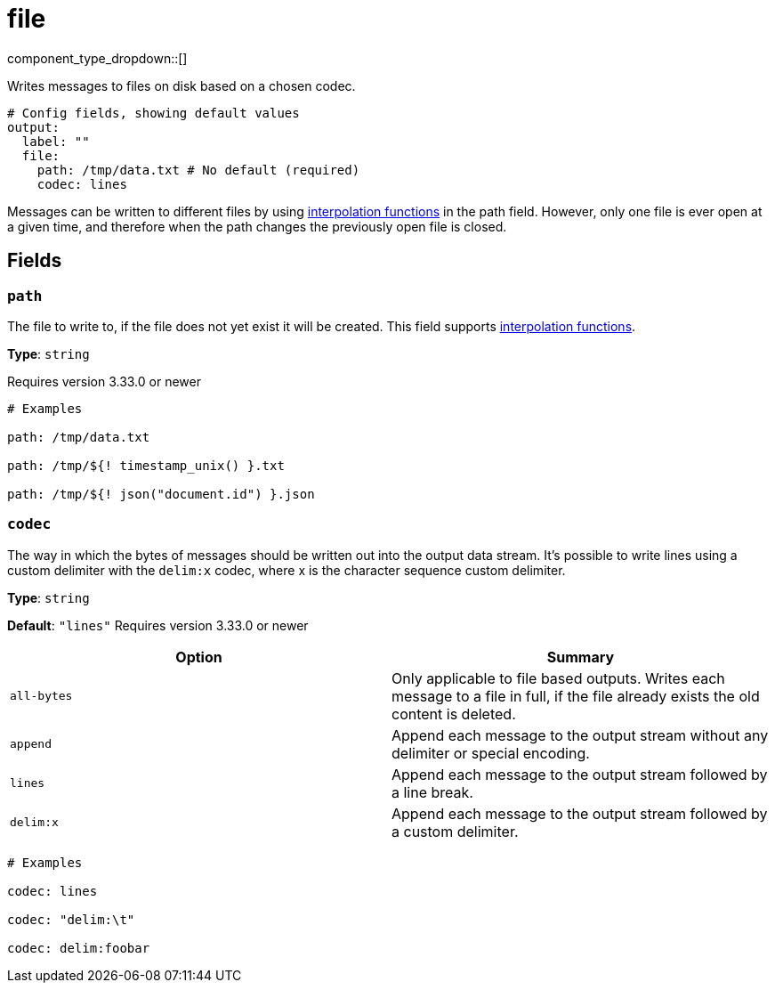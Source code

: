 = file
:type: output
:status: stable
:categories: ["Local"]



////
     THIS FILE IS AUTOGENERATED!

     To make changes, edit the corresponding source file under:

     https://github.com/redpanda-data/connect/tree/main/internal/impl/<provider>.

     And:

     https://github.com/redpanda-data/connect/tree/main/cmd/tools/docs_gen/templates/plugin.adoc.tmpl
////


component_type_dropdown::[]


Writes messages to files on disk based on a chosen codec.

```yml
# Config fields, showing default values
output:
  label: ""
  file:
    path: /tmp/data.txt # No default (required)
    codec: lines
```

Messages can be written to different files by using xref:configuration:interpolation.adoc#bloblang-queries[interpolation functions] in the path field. However, only one file is ever open at a given time, and therefore when the path changes the previously open file is closed.

== Fields

=== `path`

The file to write to, if the file does not yet exist it will be created.
This field supports xref:configuration:interpolation.adoc#bloblang-queries[interpolation functions].


*Type*: `string`

Requires version 3.33.0 or newer

```yml
# Examples

path: /tmp/data.txt

path: /tmp/${! timestamp_unix() }.txt

path: /tmp/${! json("document.id") }.json
```

=== `codec`

The way in which the bytes of messages should be written out into the output data stream. It's possible to write lines using a custom delimiter with the `delim:x` codec, where x is the character sequence custom delimiter.


*Type*: `string`

*Default*: `"lines"`
Requires version 3.33.0 or newer

|===
| Option | Summary

| `all-bytes`
| Only applicable to file based outputs. Writes each message to a file in full, if the file already exists the old content is deleted.
| `append`
| Append each message to the output stream without any delimiter or special encoding.
| `lines`
| Append each message to the output stream followed by a line break.
| `delim:x`
| Append each message to the output stream followed by a custom delimiter.

|===

```yml
# Examples

codec: lines

codec: "delim:\t"

codec: delim:foobar
```


